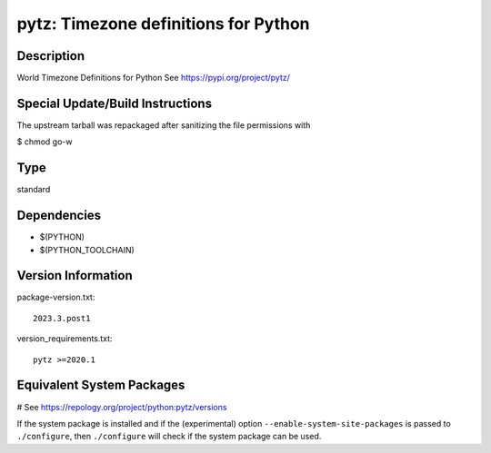 .. _spkg_pytz:

pytz: Timezone definitions for Python
=====================================

Description
-----------

World Timezone Definitions for Python
See https://pypi.org/project/pytz/


Special Update/Build Instructions
---------------------------------

The upstream tarball was repackaged after sanitizing the file
permissions with

$ chmod go-w


Type
----

standard


Dependencies
------------

- $(PYTHON)
- $(PYTHON_TOOLCHAIN)

Version Information
-------------------

package-version.txt::

    2023.3.post1

version_requirements.txt::

    pytz >=2020.1

Equivalent System Packages
--------------------------

.. tab:: Arch Linux:

   .. CODE-BLOCK:: bash

       $ sudo pacman -S python-pytz

.. tab:: conda-forge:

   .. CODE-BLOCK:: bash

       $ conda install pytz

.. tab:: Debian/Ubuntu:

   .. CODE-BLOCK:: bash

       $ sudo apt-get install python3-tz

.. tab:: Fedora/Redhat/CentOS:

   .. CODE-BLOCK:: bash

       $ sudo dnf install python3-pytz

.. tab:: Gentoo Linux:

   .. CODE-BLOCK:: bash

       $ sudo emerge dev-python/pytz

.. tab:: MacPorts:

   .. CODE-BLOCK:: bash

       $ sudo port install py-tz

.. tab:: openSUSE:

   .. CODE-BLOCK:: bash

       $ sudo zypper install python3\$\{PYTHON_MINOR\}-pytz

.. tab:: Void Linux:

   .. CODE-BLOCK:: bash

       $ sudo xbps-install python3-pytz

# See https://repology.org/project/python:pytz/versions

If the system package is installed and if the (experimental) option
``--enable-system-site-packages`` is passed to ``./configure``, then ``./configure`` will check if the system package can be used.
